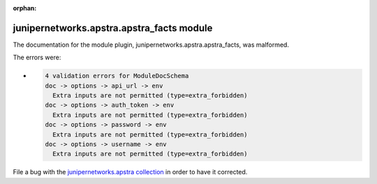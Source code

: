 .. Document meta section

:orphan:

.. Document body

.. Anchors

.. _ansible_collections.junipernetworks.apstra.apstra_facts_module:

.. Title

junipernetworks.apstra.apstra_facts module
++++++++++++++++++++++++++++++++++++++++++


The documentation for the module plugin, junipernetworks.apstra.apstra_facts,  was malformed.

The errors were:

* .. code-block:: text

        4 validation errors for ModuleDocSchema
        doc -> options -> api_url -> env
          Extra inputs are not permitted (type=extra_forbidden)
        doc -> options -> auth_token -> env
          Extra inputs are not permitted (type=extra_forbidden)
        doc -> options -> password -> env
          Extra inputs are not permitted (type=extra_forbidden)
        doc -> options -> username -> env
          Extra inputs are not permitted (type=extra_forbidden)


File a bug with the `junipernetworks.apstra collection <https://github.com/Juniper/apstra-ansible-collection/issues>`_ in order to have it corrected.
